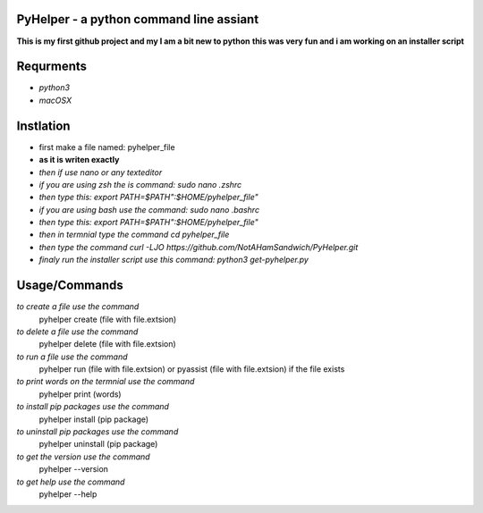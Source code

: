 **PyHelper - a python command line assiant**
========================================
**This is my first github project and my I am a bit new to python**
**this was very fun and i am working on an installer script**


**Requrments**
==============
* *python3*
* *macOSX*

**Instlation**
==============
* first make a file named: pyhelper_file
* **as it is writen exactly**
* *then if use nano or any texteditor* 
* *if you are using zsh the is command: sudo nano .zshrc*
* *then type this: export PATH=$PATH":$HOME/pyhelper_file"*
* *if you are using bash use the command: sudo nano .bashrc*
* *then type this: export PATH=$PATH":$HOME/pyhelper_file"*
* *then in termnial type the command cd pyhelper_file*
* *then type the command curl -LJO https://github.com/NotAHamSandwich/PyHelper.git*
* *finaly run the installer script use this command: python3 get-pyhelper.py*

**Usage/Commands**
==================

*to create a file use the command*
  pyhelper create (file with file.extsion)
*to delete a file use the command*
  pyhelper delete (file with file.extsion)
*to run a file use the command*
  pyhelper run (file with file.extsion) or pyassist (file with file.extsion)
  if the file exists
*to print words on the termnial use the command*
  pyhelper print (words)
*to install pip packages use the command*
  pyhelper install (pip package)
*to uninstall pip packages use the command*
  pyhelper uninstall (pip package)
*to get the version use the command*
  pyhelper --version
*to get help use the command*
  pyhelper --help


